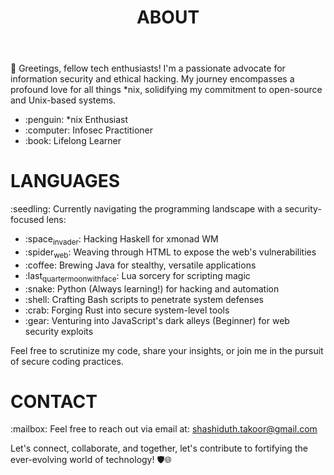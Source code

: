 #+TITLE: ABOUT

👋 Greetings, fellow tech enthusiasts! I'm a passionate advocate for information security and ethical hacking. My journey encompasses a profound love for all things *nix, solidifying my commitment to open-source and Unix-based systems.

- :penguin: *nix Enthusiast
- :computer: Infosec Practitioner
- :book: Lifelong Learner

* LANGUAGES

:seedling: Currently navigating the programming landscape with a security-focused lens:

- :space_invader: Hacking Haskell for xmonad WM
- :spider_web: Weaving through HTML to expose the web's vulnerabilities
- :coffee: Brewing Java for stealthy, versatile applications
- :last_quarter_moon_with_face: Lua sorcery for scripting magic
- :snake: Python (Always learning!) for hacking and automation
- :shell: Crafting Bash scripts to penetrate system defenses
- :crab: Forging Rust into secure system-level tools
- :gear: Venturing into JavaScript's dark alleys (Beginner) for web security exploits

Feel free to scrutinize my code, share your insights, or join me in the pursuit of secure coding practices.

* CONTACT

:mailbox: Feel free to reach out via email at:  [[mailto:shashiduth.takoor@gmail.com][shashiduth.takoor@gmail.com]]

Let's connect, collaborate, and together, let's contribute to fortifying the ever-evolving world of technology! 🛡️🌐
